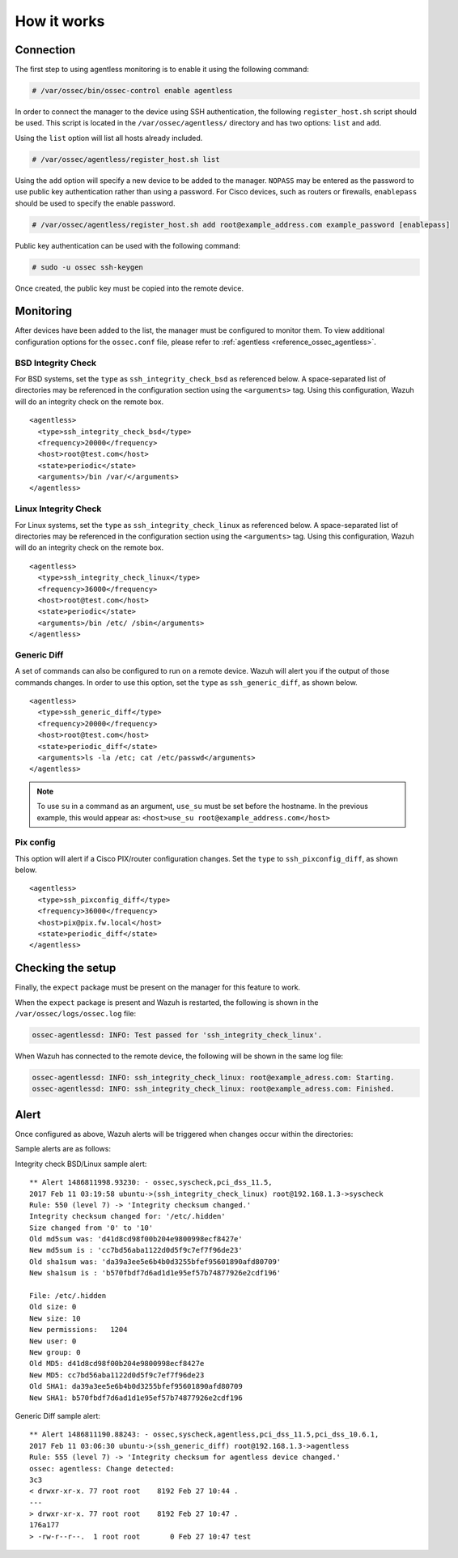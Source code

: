 .. Copyright (C) 2018 Wazuh, Inc.

How it works
============

Connection
----------

The first step to using agentless monitoring is to enable it using the following command:

.. code-block:: console

  # /var/ossec/bin/ossec-control enable agentless

In order to connect the manager to the device using SSH authentication, the following ``register_host.sh`` script should be used. This script is located in the ``/var/ossec/agentless/`` directory and has two options: ``list``  and ``add``.

Using the ``list`` option will list all hosts already included.

.. code-block:: console

  # /var/ossec/agentless/register_host.sh list

Using the ``add`` option will specify a new device to be added to the manager. ``NOPASS`` may be entered as the password to use public key authentication rather than using a password.  For Cisco devices, such as routers or firewalls, ``enablepass`` should be used to specify the enable password.

.. code-block:: console

  # /var/ossec/agentless/register_host.sh add root@example_address.com example_password [enablepass]

Public key authentication can be used with the following command:

.. code-block:: console

  # sudo -u ossec ssh-keygen

Once created, the public key must be copied into the remote device.

Monitoring
----------

After devices have been added to the list, the manager must be configured to monitor them. To view additional configuration options for the ``ossec.conf`` file, please refer to :ref:`agentless <reference_ossec_agentless>`.

BSD Integrity Check
^^^^^^^^^^^^^^^^^^^
For BSD systems, set the ``type`` as ``ssh_integrity_check_bsd`` as referenced below.  A space-separated list of directories may be referenced in the configuration section using the ``<arguments>`` tag.  Using this configuration, Wazuh will do an integrity check on the remote box.
::

  <agentless>
    <type>ssh_integrity_check_bsd</type>
    <frequency>20000</frequency>
    <host>root@test.com</host>
    <state>periodic</state>
    <arguments>/bin /var/</arguments>
  </agentless>

Linux Integrity Check
^^^^^^^^^^^^^^^^^^^^^
For Linux systems, set the ``type`` as ``ssh_integrity_check_linux`` as referenced below.  A space-separated list of directories may be referenced in the configuration section using the ``<arguments>`` tag.  Using this configuration, Wazuh will do an integrity check on the remote box.

::

  <agentless>
    <type>ssh_integrity_check_linux</type>
    <frequency>36000</frequency>
    <host>root@test.com</host>
    <state>periodic</state>
    <arguments>/bin /etc/ /sbin</arguments>
  </agentless>

Generic Diff
^^^^^^^^^^^^
A set of commands can also be configured to run on a remote device. Wazuh will alert you if the output of those commands changes. In order to use this option, set the ``type`` as ``ssh_generic_diff``, as shown below.

::

  <agentless>
    <type>ssh_generic_diff</type>
    <frequency>20000</frequency>
    <host>root@test.com</host>
    <state>periodic_diff</state>
    <arguments>ls -la /etc; cat /etc/passwd</arguments>
  </agentless>

.. note::

  To use ``su`` in a command as an argument, ``use_su`` must be set before the hostname. In the previous example, this would appear as: ``<host>use_su root@example_address.com</host>``


Pix config
^^^^^^^^^^
This option will alert if a Cisco PIX/router configuration changes. Set the ``type`` to ``ssh_pixconfig_diff``, as shown below.

::

  <agentless>
    <type>ssh_pixconfig_diff</type>
    <frequency>36000</frequency>
    <host>pix@pix.fw.local</host>
    <state>periodic_diff</state>
  </agentless>

Checking the setup
------------------

Finally, the ``expect`` package must be present on the manager for this feature to work.

When the ``expect`` package is present and Wazuh is restarted, the following is shown in the ``/var/ossec/logs/ossec.log`` file:

.. code-block:: xml

  ossec-agentlessd: INFO: Test passed for 'ssh_integrity_check_linux'.

When Wazuh has connected to the remote device, the following will be shown in the same log file:

.. code-block:: xml

  ossec-agentlessd: INFO: ssh_integrity_check_linux: root@example_adress.com: Starting.
  ossec-agentlessd: INFO: ssh_integrity_check_linux: root@example_adress.com: Finished.

Alert
-----
Once configured as above, Wazuh alerts will be triggered when changes occur within the directories:

Sample alerts are as follows:

Integrity check BSD/Linux sample alert::

	** Alert 1486811998.93230: - ossec,syscheck,pci_dss_11.5,
	2017 Feb 11 03:19:58 ubuntu->(ssh_integrity_check_linux) root@192.168.1.3->syscheck
	Rule: 550 (level 7) -> 'Integrity checksum changed.'
	Integrity checksum changed for: '/etc/.hidden'
	Size changed from '0' to '10'
	Old md5sum was: 'd41d8cd98f00b204e9800998ecf8427e'
	New md5sum is : 'cc7bd56aba1122d0d5f9c7ef7f96de23'
	Old sha1sum was: 'da39a3ee5e6b4b0d3255bfef95601890afd80709'
	New sha1sum is : 'b570fbdf7d6ad1d1e95ef57b74877926e2cdf196'

	File: /etc/.hidden
	Old size: 0
	New size: 10
	New permissions:   1204
	New user: 0
	New group: 0
	Old MD5: d41d8cd98f00b204e9800998ecf8427e
	New MD5: cc7bd56aba1122d0d5f9c7ef7f96de23
	Old SHA1: da39a3ee5e6b4b0d3255bfef95601890afd80709
	New SHA1: b570fbdf7d6ad1d1e95ef57b74877926e2cdf196



Generic Diff sample alert::

	** Alert 1486811190.88243: - ossec,syscheck,agentless,pci_dss_11.5,pci_dss_10.6.1,
	2017 Feb 11 03:06:30 ubuntu->(ssh_generic_diff) root@192.168.1.3->agentless
	Rule: 555 (level 7) -> 'Integrity checksum for agentless device changed.'
	ossec: agentless: Change detected:
	3c3
	< drwxr-xr-x. 77 root root    8192 Feb 27 10:44 .
	---
	> drwxr-xr-x. 77 root root    8192 Feb 27 10:47 .
	176a177
	> -rw-r--r--.  1 root root       0 Feb 27 10:47 test
